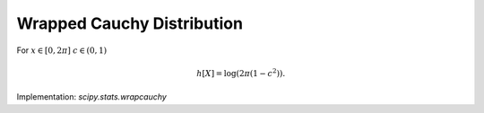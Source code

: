 
.. _continuous-wrapcauchy:

Wrapped Cauchy Distribution
===========================

For :math:`x\in\left[0,2\pi\right]` :math:`c\in\left(0,1\right)`

.. math::
   :nowrap:

    \begin{eqnarray*} f\left(x;c\right) & = & \frac{1-c^{2}}{2\pi\left(1+c^{2}-2c\cos x\right)}\\ g_{c}\left(x\right) & = & \frac{1}{\pi}\arctan\left[\frac{1+c}{1-c}\tan\left(\frac{x}{2}\right)\right]\\ r_{c}\left(q\right) & = & 2\arctan\left[\frac{1-c}{1+c}\tan\left(\pi q\right)\right]\\ F\left(x;c\right) & = & \left\{ \begin{array}{ccc} g_{c}\left(x\right) &  & 0\leq x<\pi\\ 1-g_{c}\left(2\pi-x\right) &  & \pi\leq x\leq2\pi\end{array}\right.\\ G\left(q;c\right) & = & \left\{ \begin{array}{ccc} r_{c}\left(q\right) &  & 0\leq q<\frac{1}{2}\\ 2\pi-r_{c}\left(1-q\right) &  & \frac{1}{2}\leq q\leq1\end{array}\right.\end{eqnarray*}

.. math::

     h\left[X\right]=\log\left(2\pi\left(1-c^{2}\right)\right).

Implementation: `scipy.stats.wrapcauchy`
